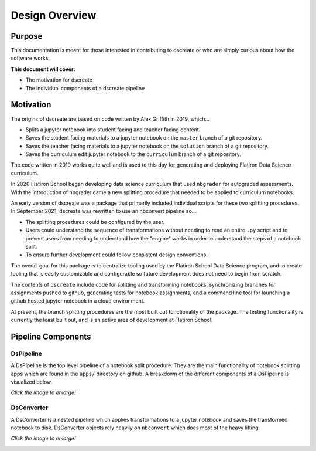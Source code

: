 
Design Overview
===============

--------
Purpose
--------

This documentation is meant for those interested in contributing to dscreate
or who are simply curious about how the software works.

**This document will cover:**

* The motivation for dscreate
* The individual components of a dscreate pipeline

----------
Motivation
----------

The origins of dscreate are based on code written by Alex Griffith in 2019, 
which...

* Splits a jupyter notebook into student facing and teacher facing content.
* Saves the student facing materials to a jupyter notebook on the ``master`` branch 
  of a git repository.
* Saves the teacher facing materials to a jupyter notebook on the ``solution`` branch 
  of a git repository.
* Saves the curriculum edit jupyter notebook to the ``curriculum`` branch
  of a git repository.

The code written in 2019 works quite well and is used to this day for generating and deploying 
Flatiron Data Science curriculum.

In 2020 Flatiron School began developing data science curriculum that used ``nbgrader``
for autograded assessments. With the introduction of nbgrader came a new splitting
procedure that needed to be applied to curriculum notebooks.

An early version of dscreate was a package that primarily included individual
scripts for these two splitting procedures. In September 2021, dscreate was rewritten 
to use an nbconvert pipeline so...

* The splitting procedures could be configured by the user.
* Users could understand the sequence of transformations without needing to read an entire ``.py`` 
  script and to prevent users from needing to understand how the "engine" works in order to understand the steps of a notebook split. 
* To ensure further development could follow consistent design conventions. 

The overall goal for this package is to centralize tooling used by the Flatiron School Data Science program, 
and to create tooling that is easily customizable and configurable so future development does not need to begin from scratch. 

The contents of ``dscreate`` include code for splitting and transforming notebooks, synchronizing branches for 
assignments pushed to github, generating tests for notebook assignments, and a command line tool for launching
a github hosted jupyter notebook in a cloud environment. 

At present, the branch splitting procedures are the most built out functionality of the package. 
The testing functionality is currently the least built out, and is an active area of development
at Flatiron School.

--------------------------------
Pipeline Components
--------------------------------

DsPipeline
----------

A DsPipeline is the top level pipeline of a notebook split procedure. They are the main functionality of notebook splitting apps
which are found in the ``apps/`` directory on github. A breakdown of the different components of a DsPipeline is visualized below. 

*Click the image to enlarge!*

.. image:: ../images/dspipeline.png
   :width: 600


DsConverter
-----------

A DsConverter is a nested pipeline which applies transformations to a jupyter notebook and saves the 
transformed notebook to disk. DsConverter objects rely heavily on ``nbconvert`` which does most of the heavy
lifting.

*Click the image to enlarge!*

.. image:: ../images/dsconverter.png
   :width: 600

